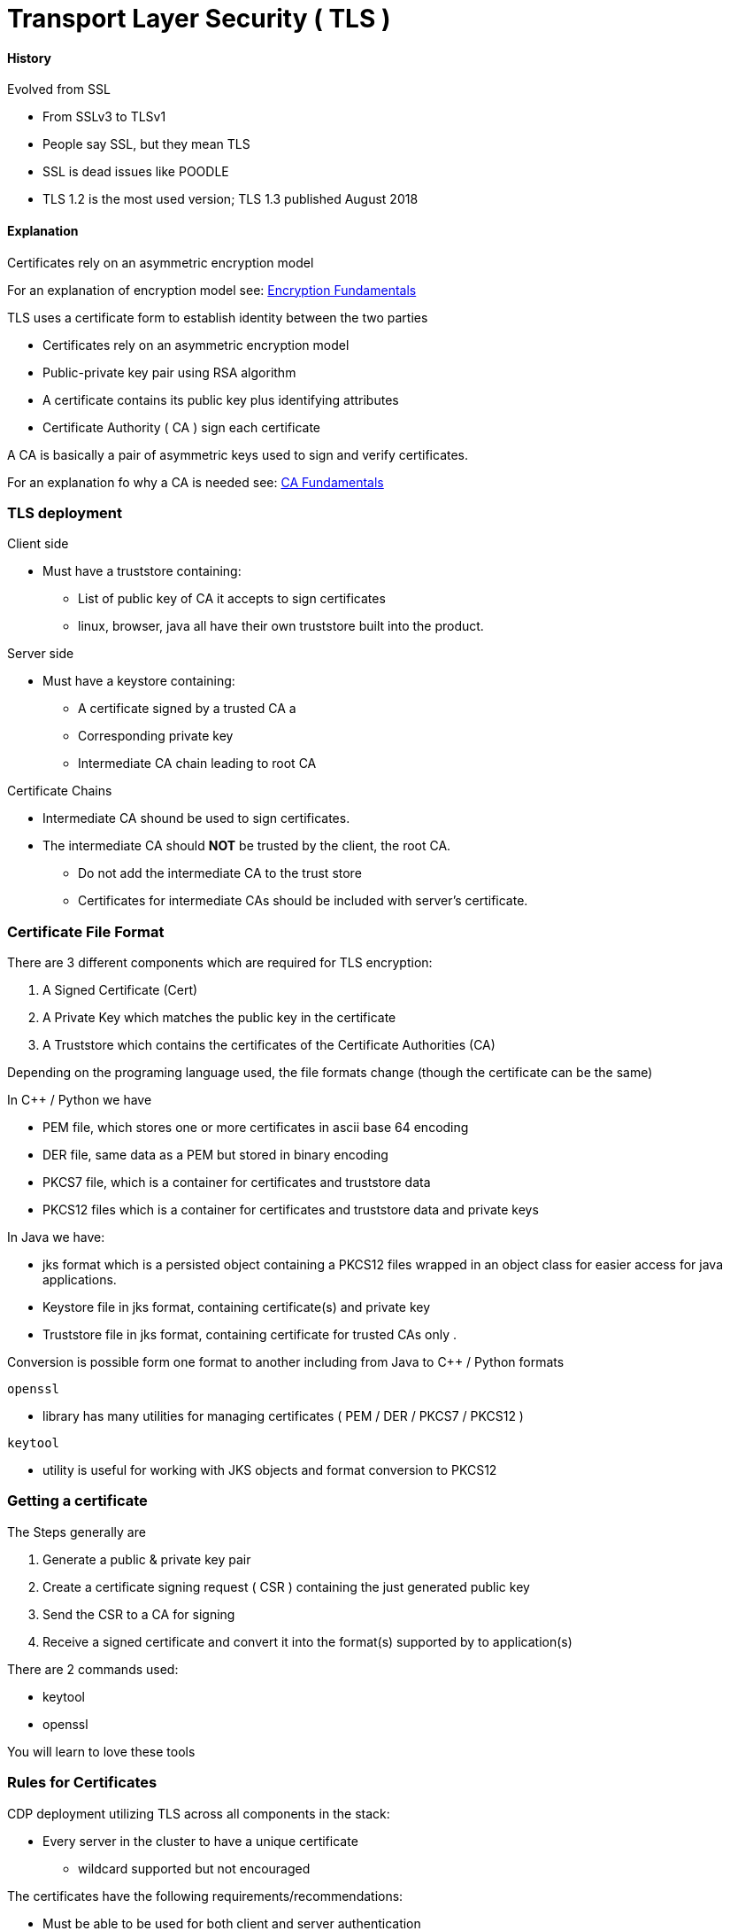 = Transport Layer Security ( TLS )

==== History

Evolved from SSL

* From SSLv3 to TLSv1
* People say SSL, but they mean TLS
* SSL is dead issues like POODLE
* TLS 1.2 is the most used version; TLS 1.3 published August 2018

==== Explanation

Certificates rely on an asymmetric encryption model

For an explanation of encryption model see: link:./resources/encryption_fundamentals.adoc[Encryption Fundamentals]

TLS uses a certificate form to establish identity between the two parties

* Certificates rely on an asymmetric encryption model
* Public-private key pair using RSA algorithm
* A certificate contains its public key plus identifying attributes
* Certificate Authority ( CA ) sign each certificate

A CA is basically a pair of asymmetric keys used to sign and verify certificates.

For an explanation fo why a CA is needed see: link:./resources/CAfundamentals.adoc[CA Fundamentals]

=== TLS deployment

Client side

* Must have a truststore containing:
** List of public key of CA it accepts to sign certificates
** linux, browser, java all have their own truststore built into the product.

Server side

* Must have a keystore containing:
** A certificate signed by a trusted CA a
** Corresponding private key
** Intermediate CA chain leading to root CA

Certificate Chains

* Intermediate CA shound be used to sign certificates.
* The intermediate CA should *NOT* be trusted by the client, the root CA.
** Do not add the intermediate CA to the trust store
** Certificates for intermediate CAs should be included with server's certificate.

=== Certificate File Format

There are 3 different components which are required for TLS encryption:

1. A Signed Certificate (Cert)
1. A Private Key which matches the public key in the certificate
1. A Truststore which contains the certificates of the Certificate Authorities (CA)

Depending on the programing language used, the file formats change (though the certificate can be the same)

In C++ / Python we have

* PEM file, which stores one or more certificates in ascii base 64 encoding
* DER file, same data as a PEM but stored in binary encoding
* PKCS7 file, which is a container for certificates and truststore data
* PKCS12 files which is a container for certificates and truststore data and private keys

In Java we have:

* jks format which is a persisted object containing a PKCS12 files wrapped in an object class for easier access for java applications.

* Keystore file in jks format, containing certificate(s) and private key
* Truststore file in jks format, containing certificate for trusted CAs only .

Conversion is possible form one format to another including from Java to C++ / Python formats

`openssl`

* library has many utilities for managing certificates ( PEM / DER / PKCS7 / PKCS12 )

`keytool`

* utility is useful for working with JKS objects and format conversion to PKCS12

=== Getting a certificate

The Steps generally are

1. Generate a public & private key pair
1. Create a certificate signing request ( CSR ) containing the just generated public key
1. Send the CSR to a CA for signing
1. Receive a signed certificate and convert it into the format(s) supported by to application(s)

There are 2 commands used:

* keytool
* openssl

You will learn to love these tools

=== Rules for Certificates ===

CDP deployment utilizing TLS across all components in the stack:

* Every server in the cluster to have a unique certificate
** wildcard supported but not encouraged

The certificates have the following requirements/recommendations:

* Must be able to be used for both client and server authentication
* Must be able to be used for digital signatures and encryption
* Does not have to be a public certificate issued by a commercial certificate authority -
  certificates issued by an internal certificate authority is the recommended approach
* Must have the certificate common name (CN) set to the server’s fully qualified domain name (fqdn),
  such as server1.example.com

NOTE: Certificate Template defines the above properties for a certificate. IF using AD
as the CA use an IAS server template or a Computer template, no other template has all of the
needed setting and will crash TLS for Cloudera Manager.

[NOTE]
====
TLS certificates can be used for authentication of server, with the CN of the cert is used to verify the
FQDN of the host. We use that for CM to autheticate hosts.
====

=== A note on SANS

A SAN = Subject Alternatives Names.

* A cert can only have a single Common Name ( CN )
* If you have a Load Balancer you might want multiple CNs so use SAN
* A cert can have multiple SANs which are used the same as CN to identify servers
* Chrome does not use CN any more and demands the host FQDN is in the SAN

A SAN can be used for wildcard certificates.

* A certificate with a wildcard that can be used for multiple servers
* Cloudera supports wildcard certificates.
* Most customers do not allow wildcard certificates.
** If the Sec team at the customer is OK with wildcard certs we are OK with them too

==== Where is TLS needed.

We implement TLS for Cloudera Manager in three levels

1. wire encryption only; no certificates are validated
2. agents validate the server (one-way TLS/SSL)
3. server and agents validate each other (two-way TLS/SSL)

We should do this before Kerberos is enabled!

The rest of CDP uses TLS in many places

* Cloudera Navigator / Hue / etc. web UIs
* Hive and Impala (JDBC/ODBC access)
* Oozie
* Hadoop web UIs, MapReduce shuffling
* almost everywhere else

=== Typical Algorithm per server:

1.  Generate a private and public key pair in a JKS
* Command: keytool -genkeypair
2.  Generate a Certificate Signing Request
* Command: keytool -certreq
3.  Import The signed certificate into to keystore
* Command: keytool -importcert
* Alias must match the alias of the private key otherwise the import will fail
4.  Export the cert and key into a PKCS12 file to convert cert and key to pem format
* Command: keytool -importkeystore
5.  Extract the certificate from the PKCS12 file
* Command: openssl pkcs12 -nokeys -out
6.  Extract the key form the PKCS12 file
* Command: openssl pkcs12 -nocerts -out
7.  Create a password file with the keystore password for the Cloudera Manager Agent
* Command: echo “<Password>” > passwd.txt

==== Useful examples on how to get signed certificates and sample commands

link:./resources/example.adoc[Sample commands and process for certificates]

==== Different options using AutoTLS

The process of deploying certificates for all services in the correct format is arduous and error prone.
The PS teams has created automation, which has partially made it's way into CM. Going forward use this
CM "automation" to deploy TLS for the cluster as it's they only solution that will work for private cloud.

Several Different Options for getting signed certificates:

1. CM can generate it's own CA and sign certificates for all components with that CA

* OK for test environments but can not be used in production
* Every service will get TLS error in the browser

1. Upload a Certificate Authority Certificate and its Private Key to CM for signing certificates

* Great Idea, won't work. No self respecting IT department will give us our own CA that can sign
certificates.

1. Generate and sign certificates outside of CM and upload the CM to distribute and enable TLS

* Only production worthy Option
* All certs can be signed with public or internal CA at the customer
* No UI, just rest API calls using CM API
* Improvements coming soon!





